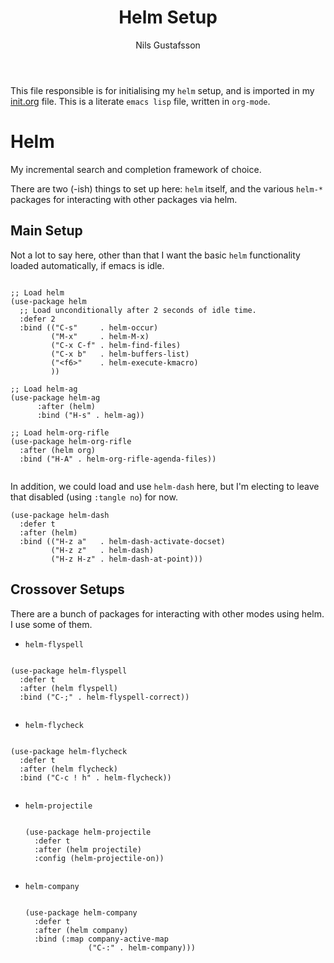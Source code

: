 #+TITLE: Helm Setup
#+Author: Nils Gustafsson
#+OPTIONS: num:3 toc:nil

This file responsible is for initialising my ~helm~ setup, and is
imported in my [[file:init.org][init.org]] file. This is a literate =emacs lisp= file,
written in =org-mode=.

* Helm

  My incremental search and completion framework of choice. 

  There are two (-ish) things to set up here: =helm= itself, and the
  various =helm-*= packages for interacting with other packages via
  helm.


** Main Setup

   Not a lot to say here, other than that I want the basic =helm=
   functionality loaded automatically, if emacs is idle.

   #+NAME: lit-emacs-init-helm-main-setup
   #+BEGIN_SRC emacs-lisp +n -r -l ";(%s)"

     ;; Load helm
     (use-package helm
       ;; Load unconditionally after 2 seconds of idle time.
       :defer 2 
       :bind (("C-s"     . helm-occur)
              ("M-x"     . helm-M-x)
              ("C-x C-f" . helm-find-files)
              ("C-x b"   . helm-buffers-list)
              ("<f6>"    . helm-execute-kmacro)
              ))

     ;; Load helm-ag
     (use-package helm-ag
           :after (helm)
           :bind ("H-s" . helm-ag))

     ;; Load helm-org-rifle
     (use-package helm-org-rifle
       :after (helm org)
       :bind ("H-A" . helm-org-rifle-agenda-files))

   #+END_SRC

   In addition, we could load and use =helm-dash= here, but I'm
   electing to leave that disabled (using ~:tangle no~) for now.

   #+NAME: lit-emacs-init-helm-main-dash-setup
   #+BEGIN_SRC emacs-lisp +n -r -l ";(%s)" :tangle no
     (use-package helm-dash
       :defer t
       :after (helm)
       :bind (("H-z a"   . helm-dash-activate-docset)
              ("H-z z"   . helm-dash)
              ("H-z H-z" . helm-dash-at-point)))
   #+END_SRC
   

** Crossover Setups

   There are a bunch of packages for interacting with other modes
   using helm. I use some of them.

   - =helm-flyspell=

     
     #+NAME: lit-emacs-init-helm-flyspell-setup
     #+BEGIN_SRC emacs-lisp +n -r -l ";(%s)"

       (use-package helm-flyspell
         :defer t
         :after (helm flyspell)
         :bind ("C-;" . helm-flyspell-correct))

     #+END_SRC

   - =helm-flycheck=

     
     #+NAME: lit-emacs-init-helm-flycheck-setup
     #+BEGIN_SRC emacs-lisp +n -r -l ";(%s)"

       (use-package helm-flycheck
         :defer t
         :after (helm flycheck)
         :bind ("C-c ! h" . helm-flycheck))

     #+END_SRC


   - =helm-projectile=

     #+NAME: lit-emacs-init-helm-projectile-setup
     #+BEGIN_SRC emacs-lisp +n -r -l ";(%s)"

       (use-package helm-projectile
         :defer t
         :after (helm projectile)
         :config (helm-projectile-on))

     #+END_SRC


   - =helm-company=

     #+NAME: lit-emacs-init-helm-company-setup
     #+BEGIN_SRC emacs-lisp +n -r -l ";(%s)"

       (use-package helm-company
         :defer t
         :after (helm company)
         :bind (:map company-active-map 
                     ("C-:" . helm-company)))

     #+END_SRC
     
